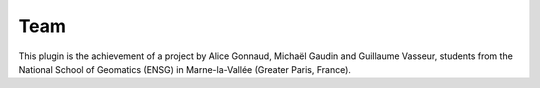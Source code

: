 Team
====

This plugin is the achievement of a project by Alice Gonnaud, Michaël Gaudin and Guillaume Vasseur, students from the National School of Geomatics (ENSG) in Marne-la-Vallée (Greater Paris, France).
